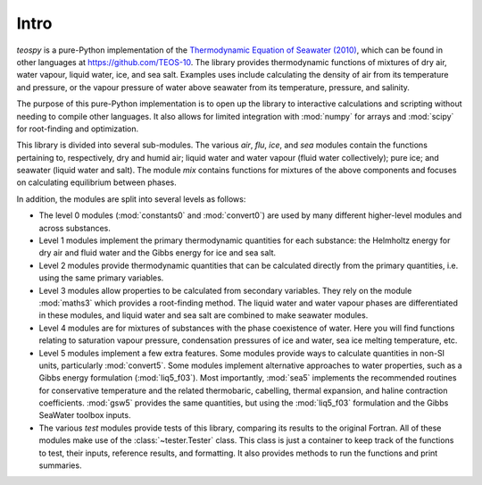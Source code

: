 .. teospy introduction documentation

Intro
=====

`teospy` is a pure-Python implementation of the `Thermodynamic Equation of
Seawater (2010) <http://www.teos-10.org>`_, which can be found in other
languages at `https://github.com/TEOS-10 <https://github.com/TEOS-10>`_. The
library provides thermodynamic functions of mixtures of dry air, water vapour,
liquid water, ice, and sea salt. Examples uses include calculating the density
of air from its temperature and pressure, or the vapour pressure of water above
seawater from its temperature, pressure, and salinity.

The purpose of this pure-Python implementation is to open up the library to
interactive calculations and scripting without needing to compile other
languages. It also allows for limited integration with :mod:`numpy` for arrays
and :mod:`scipy` for root-finding and optimization.

This library is divided into several sub-modules. The various `air`, `flu`,
`ice`, and `sea` modules contain the functions pertaining to, respectively, dry
and humid air; liquid water and water vapour (fluid water collectively); pure
ice; and seawater (liquid water and salt). The module `mix` contains functions
for mixtures of the above components and focuses on calculating equilibrium
between phases.


In addition, the modules are split into several levels as follows:

* The level 0 modules (:mod:`constants0` and :mod:`convert0`) are used by many
  different higher-level modules and across substances.
* Level 1 modules implement the primary thermodynamic quantities for each
  substance: the Helmholtz energy for dry air and fluid water and the Gibbs
  energy for ice and sea salt.
* Level 2 modules provide thermodynamic quantities that can be calculated
  directly from the primary quantities, i.e. using the same primary variables.
* Level 3 modules allow properties to be calculated from secondary variables.
  They rely on the module :mod:`maths3` which provides a root-finding method.
  The liquid water and water vapour phases are differentiated in these modules,
  and liquid water and sea salt are combined to make seawater modules.
* Level 4 modules are for mixtures of substances with the phase coexistence of
  water. Here you will find functions relating to saturation vapour pressure,
  condensation pressures of ice and water, sea ice melting temperature, etc.
* Level 5 modules implement a few extra features. Some modules provide ways to
  calculate quantities in non-SI units, particularly :mod:`convert5`. Some
  modules implement alternative approaches to water properties, such as a Gibbs
  energy formulation (:mod:`liq5_f03`). Most importantly, :mod:`sea5` implements
  the recommended routines for conservative temperature and the related
  thermobaric, cabelling, thermal expansion, and haline contraction
  coefficients. :mod:`gsw5` provides the same quantities, but using the
  :mod:`liq5_f03` formulation and the Gibbs SeaWater toolbox inputs.
* The various `test` modules provide tests of this library, comparing its
  results to the original Fortran. All of these modules make use of the
  :class:`~tester.Tester` class. This class is just a container to keep track
  of the functions to test, their inputs, reference results, and formatting.
  It also provides methods to run the functions and print summaries.

